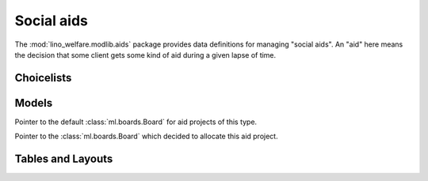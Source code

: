 ===========
Social aids
===========

.. module:: welfare.aids

The :mod:`lino_welfare.modlib.aids` package provides data definitions
for managing "social aids". An "aid" here means the decision that some
client gets some kind of aid during a given lapse of time.

Choicelists
===========

.. class:: AidRegimes

Models
======

.. class:: AidType

  .. attribute:: board

  Pointer to the default :class:`ml.boards.Board` for aid projects of
  this type.

  .. attribute:: excerpt_type

.. class:: Category

.. class:: Aid

  .. attribute:: board

  Pointer to the :class:`ml.boards.Board` which decided to allocate
  this aid project.


.. class:: Helper


Tables and Layouts
==================

.. class:: AidsByClient

